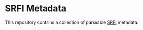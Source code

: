* SRFI Metadata
This repository contains a collection of parseable [[https://srfi.schemers.org][SRFI]] metadata.
